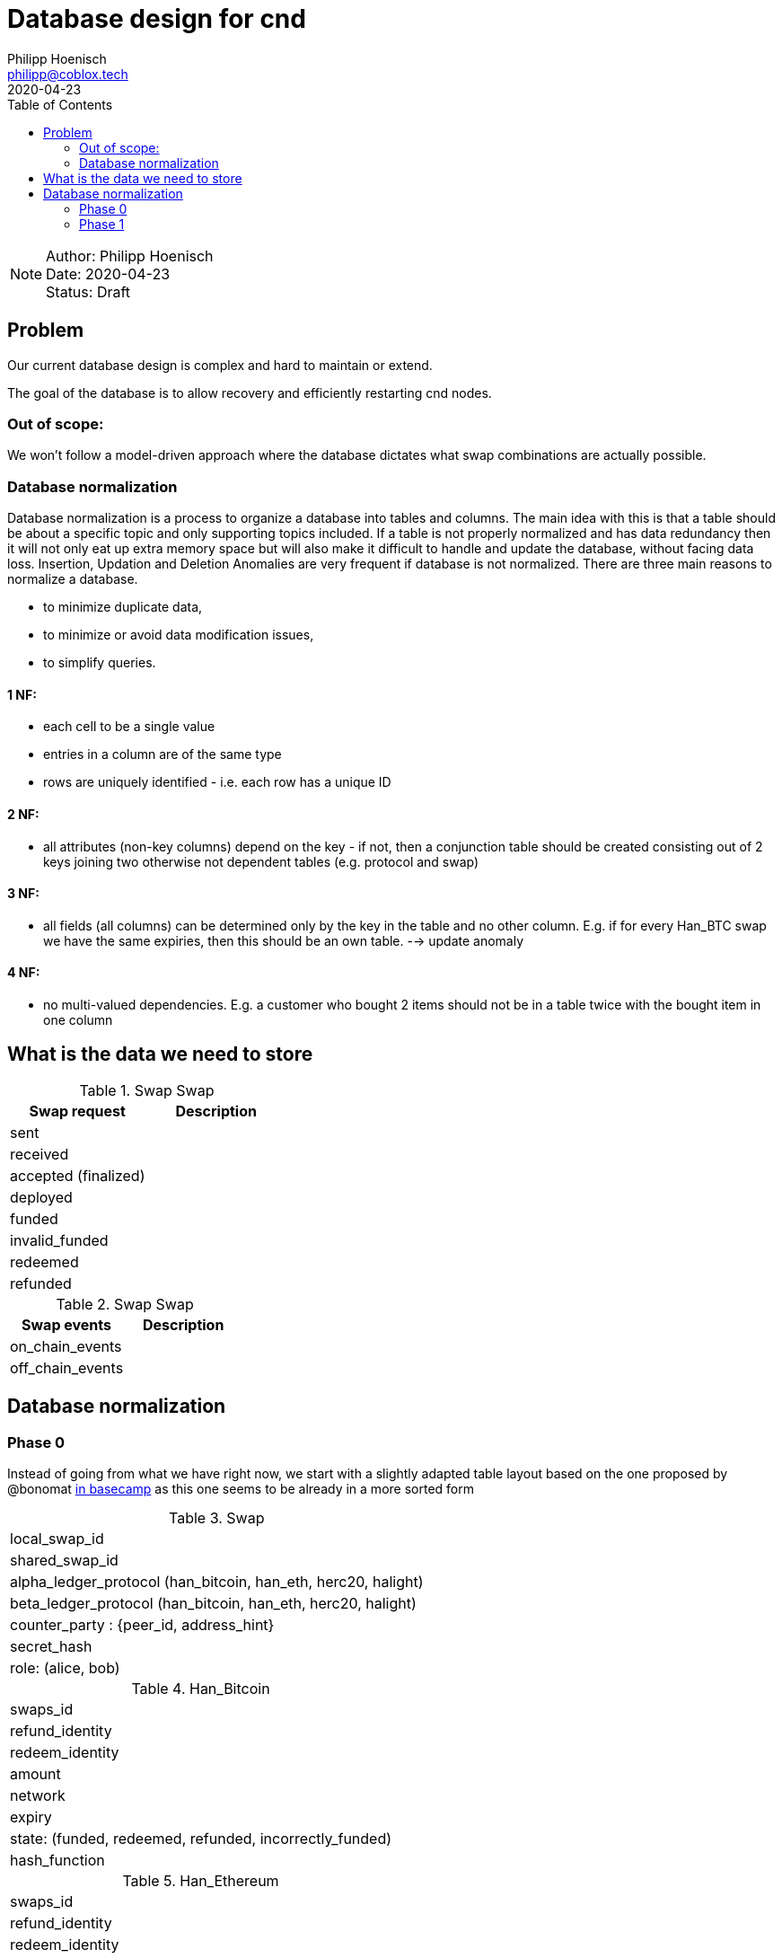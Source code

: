 = Database design for cnd
Philipp Hoenisch <philipp@coblox.tech>
:toc:
:revdate: 2020-04-23

NOTE: Author: {authors} +
Date: {revdate} +
Status: Draft



== Problem

Our current database design is complex and hard to maintain or extend.

The goal of the database is to allow recovery and efficiently restarting cnd nodes.

=== Out of scope:
We won't follow a model-driven approach where the database dictates what swap combinations are actually possible.

=== Database normalization

Database normalization is a process to organize a database into tables and columns.
The main idea with this is that a table should be about a specific topic and only supporting topics included.
If a table is not properly normalized and has data redundancy then it will not only eat up extra memory space but will also make it difficult to handle and update the database, without facing data loss. Insertion, Updation and Deletion Anomalies are very frequent if database is not normalized.
There are three main reasons to normalize a database.

* to minimize duplicate data,
* to minimize or avoid data modification issues,
* to simplify queries.


==== 1 NF:
* each cell to be a single value
* entries in a column are of the same type
* rows are uniquely identified - i.e. each row has a unique ID

==== 2 NF:
* all attributes (non-key columns) depend on the key - if not, then a conjunction table should be created consisting out of 2 keys joining two otherwise not dependent tables (e.g. protocol and swap)

==== 3 NF:
* all fields (all columns) can be determined only by the key in the table and no other column. E.g. if for every Han_BTC swap we have the same expiries, then this should be an own table. --> update anomaly

==== 4 NF:
* no multi-valued dependencies. E.g. a customer who bought 2 items should not be in a table twice with the bought item in one column


== What is the data we need to store

.Swap Swap
|===
|Swap request | Description

| sent
|

| received
|

| accepted (finalized)
|

| deployed
|

| funded
|

| invalid_funded
|

| redeemed
|

| refunded
|

|===


.Swap Swap
|===
|Swap events | Description

| on_chain_events
|

| off_chain_events
|

|===


== Database normalization

=== Phase 0

Instead of going from what we have right now, we start with a slightly adapted table layout based on the one proposed by @bonomat
https://3.basecamp.com/4403044/buckets/16118249/messages/2583518881#__recording_2600021433[in basecamp]
as this one seems to be already in a more sorted form

.Swap
|===
| local_swap_id
| shared_swap_id
| alpha_ledger_protocol (han_bitcoin, han_eth, herc20, halight)
| beta_ledger_protocol (han_bitcoin, han_eth, herc20, halight)
| counter_party : {peer_id, address_hint}
| secret_hash
| role: (alice, bob)
|===

.Han_Bitcoin
|===
| swaps_id
| refund_identity
| redeem_identity
| amount
| network
| expiry
| state: (funded, redeemed, refunded, incorrectly_funded)
| hash_function
|===

.Han_Ethereum
|===
| swaps_id
| refund_identity
| redeem_identity
| amount
| network
| expiry
| state: (funded, redeemed, refunded, incorrectly_funded)
| hash_function
|===

.Herc20
|===
| swaps_id
| refund_identity
| redeem_identity
| amount
| token_contract
| network
| expiry
| state: (deployed, funded, redeemed, refunded, incorrectly_funded)
| hash_function
|===

.HaLight
|===
| redeem_identity
| refund_identity
| amount
| expiry
| cltv_expiry
| chain
| network
| state: (started, opened, accepted, settled, cancelled)
| hash_function
|===

.Swap Communication State
|===
| awaiting announcement
| awaiting announcement failed
| awaiting announcement timeout
| finalized
|===

.Swap State
|===
| in_progress
| not_swapped (error state)
| swapped (success state)
| internal_error
|===


=== Phase 1

Let's review and form 1 NF:
1) each cell to be a single value
2) entries in a column are of the same type
3) rows are uniquely identified - i.e. each row has a unique ID

.Swap
|===
| pk local_swap_id
| shared_swap_id
| counter_party_peer_id
| role: (alice, bob)
|===

1) we removed `alpha/beta_ledger_protocol` because diesel only supports child to parent foreign keys. Also, these values are not bound to the table's pk. We will introduce a joint table `swap_ledger_relations` further down below.
2) the problem with `counter_party` is that `address_hint` depends on the role: Bob does not know an `address_hint` from Alice. Hence, we extracted it into an own table

.Address_hint
|===
| pk fk counter_party_peer_id
| address_hint
|===

3) We extracted `secret_hash` into its own table where `local_swap_id` is fk and pk at the same time, because there can only be 1 `secret_hash` per swap.

.Secret_hash
|===
| pk fk local_swap_id
| secret_hash
|===

.Swap_ledger_relations
|===
| pk fk local_swap_id
| fk alpha_swap_details -> e.g. Han_Bitcoin_Swap_Details.id
| fk beta_swap_details -> e.g. Han_Ethereum_Swap_Details.id
|===

.Han_Bitcoin_Swap_Details
|===
| id
| swaps_id
| refund_identity
| redeem_identity
| amount
| network
| expiry
| state: (funded, redeemed, refunded, incorrectly_funded)
| hash_function
|===

.Han_Ethereum_Swap_Details
|===
| id
| swaps_id
| refund_identity
| redeem_identity
| amount
| network
| expiry
| state: (funded, redeemed, refunded, incorrectly_funded)
| hash_function
|===

4) We could combine all `Han` tables as they store the same information. We decided against it as the types are different. Nevertheless, the `states` are the same for all `Han` protocols. Hence, we extract the states into a _static_ table `Han_ledger_states`. A simple joint table for all Han-protocols would not work as we need to define a fk from this joint table to the specific  `han_ledger_states_joint_table`.

.Han_ledger_states
|===
| id | state
| 0 | funded
| 1 | redeemed
| 2 | refunded
| 3 | incorrectly_funded
|===

// TODO come up with a better name
.han_bitcoin_ledger_states_joint_table
|===
| pk id
| fk swap_details.id
| fk han_states.id --> han_bitcoin_swap_details
| transaction_id
| at: (timestamp)
|===

// TODO come up with a better name
.han_ethereum_ledger_states_joint_table
|===
| pk id
| fk swap_details.id
| fk han_states.id --> han_ethereum_swap_details
| transaction_id
| at: (timestamp)
|===


5) We repeat the same as above for Herc20 and extract `Herc20_states` including a joint table `herc20_states_joint_table`.

.Herc20_Swap_Details
|===
| id
| swaps_id
| refund_identity
| redeem_identity
| amount
| token_contract
| network
| expiry
| state: (deployed, funded, redeemed, refunded, incorrectly_funded)
| hash_function
|===

.Herc20_states
|===
| id | state
| 0 | deployed
| 1 | funded
| 2 | redeemed
| 3 | refunded
| 4 | incorrectly_funded
|===

// TODO come up with a better name
.herc20_states_joint_table
|===
| pk id
| fk swap_details.id
| fk herc20_states.id
| transaction_id
| at: (timestamp)
|===

.HaLight_Swap_Details
|===
| id
| redeem_identity
| refund_identity
| amount
| expiry
| cltv_expiry
| chain
| network
| state: (started, opened, accepted, settled, cancelled)
| hash_function
|===

6) We repeat the same as above for HaLight and extract `HaLight_states` including a joint table `halight_states_joint_table`.

.Herc20_states
|===
| id | state
| 0 | started
| 1 | opened
| 2 | accepted
| 3 | settled
| 4 | canceled
|===

// TODO come up with a better name
.halight_states_joint_table
|===
| pk id
| fk swap_details (protocol.id)
| fk halight_states.id
| at: (timestamp)
|===

7) We do the same procedure on the swap communication states

.Swap_communication_states
|===
| id | state
| 0 | awaiting announcement
| 1 | awaiting announcement failed
| 2 | awaiting announcement timeout
| 3 | finalized
|===

// TODO come up with a better name
.swap_communication_states_joint_table
|===
| pk id
| fk local_swap_id
| fk Swap_communication_states.id
| at: (timestamp)
|===

8) A swap state can be derived from a combination of `swap_communication_states` and `ledger_states`.
For the sake of efficiency we keep the table `swap_states` though and additionally introduce a joint table `swap_states_joint_table` to record a ledger's state.

.Swap State
|===
| id | state
| 0 | in_progress
| 1 | not_swapped (error state)
| 2 | swapped (success state)
| 3 | internal_error
|===

// TODO come up with a better name
.swap_states_joint_table
|===
| pk id
| fk swap_details (protocol.id)
| fk halight_states.id
| at: (timestamp)
|===

----
== Open Questions

* Where do we store the swap secret?
